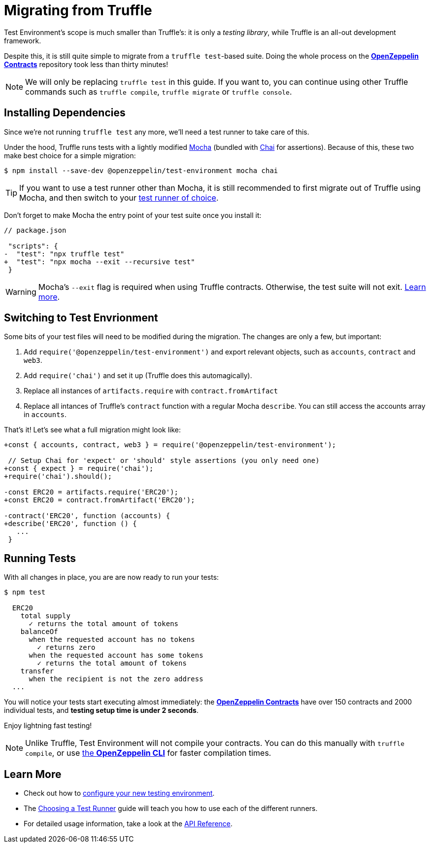 = Migrating from Truffle

Test Environment's scope is much smaller than Truffle's: it is only a _testing library_, while Truffle is an all-out development framework.

Despite this, it is still quite simple to migrate from a `truffle test`-based suite. Doing the whole process on the xref:contracts::index.adoc[*OpenZeppelin Contracts*] repository took less than thirty minutes!

NOTE: We will only be replacing `truffle test` in this guide. If you want to, you can continue using other Truffle commands such as `truffle compile`, `truffle migrate` or `truffle console`.

== Installing Dependencies

Since we're not running `truffle test` any more, we'll need a test runner to take care of this.

Under the hood, Truffle runs tests with a lightly modified https://mochajs.org/[Mocha] (bundled with https://www.chaijs.com/[Chai] for assertions). Because of this, these two make best choice for a simple migration:

```bash
$ npm install --save-dev @openzeppelin/test-environment mocha chai
```

TIP: If you want to use a test runner other than Mocha, it is still recommended to first migrate out of Truffle using Mocha, and then switch to your xref:choosing-a-test-runner.adoc[test runner of choice].

Don't forget to make Mocha the entry point of your test suite once you install it:

[source,diff]
----
// package.json

 "scripts": {
-  "test": "npx truffle test"
+  "test": "npx mocha --exit --recursive test"
 }
----

WARNING: Mocha's `--exit` flag is required when using Truffle contracts. Otherwise, the test suite will not exit. https://github.com/trufflesuite/truffle/issues/2560[Learn more].

== Switching to Test Envrionment

Some bits of your test files will need to be modified during the migration. The changes are only a few, but important:

1. Add `require('@openzeppelin/test-environment')` and export relevant objects, such as `accounts`, `contract` and `web3`.
2. Add `require('chai')` and set it up (Truffle does this automagically).
3. Replace all instances of `artifacts.require` with `contract.fromArtifact`
4. Replace all intances of Truffle's `contract` function with a regular Mocha `describe`. You can still access the accounts array in `accounts`.

That's it! Let's see what a full migration might look like:

[source,diff]
----
+const { accounts, contract, web3 } = require('@openzeppelin/test-environment');

 // Setup Chai for 'expect' or 'should' style assertions (you only need one)
+const { expect } = require('chai');
+require('chai').should();

-const ERC20 = artifacts.require('ERC20');
+const ERC20 = contract.fromArtifact('ERC20');

-contract('ERC20', function (accounts) {
+describe('ERC20', function () {
   ...
 }
----

== Running Tests

With all changes in place, you are are now ready to run your tests:

```bash
$ npm test

  ERC20
    total supply
      ✓ returns the total amount of tokens
    balanceOf
      when the requested account has no tokens
        ✓ returns zero
      when the requested account has some tokens
        ✓ returns the total amount of tokens
    transfer
      when the recipient is not the zero address
  ...
```

You will notice your tests start executing almost immediately: the xref:contracts::index.adoc[*OpenZeppelin Contracts*] have over 150 contracts and 2000 individual tests, and **testing setup time is under 2 seconds**.

Enjoy lightning fast testing!

NOTE: Unlike Truffle, Test Environment will not compile your contracts. You can do this manually with `truffle compile`, or use xref:getting-started.adoc#compiling[the *OpenZeppelin CLI*] for faster compilation times.

== Learn More

* Check out how to xref:getting-started.adoc#configuration[configure your new testing environment].
* The xref:choosing-a-test-runner.adoc[Choosing a Test Runner] guide will teach you how to use each of the different runners.
* For detailed usage information, take a look at the xref:api.adoc[API Reference].
